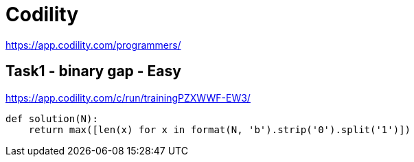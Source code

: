 = Codility

https://app.codility.com/programmers/

== Task1 - binary gap - Easy
https://app.codility.com/c/run/trainingPZXWWF-EW3/

[source,python]
----
def solution(N):
    return max([len(x) for x in format(N, 'b').strip('0').split('1')])
----

